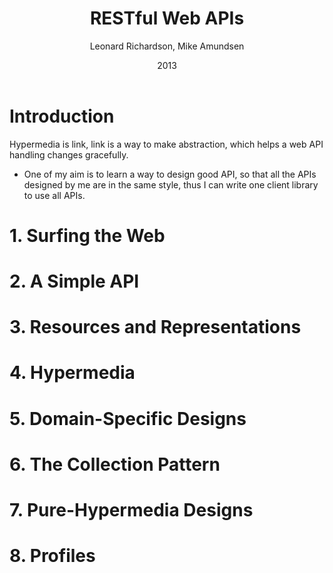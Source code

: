 #+title: RESTful Web APIs
#+author: Leonard Richardson, Mike Amundsen
#+date: 2013

* Introduction

Hypermedia is link,
link is a way to make abstraction,
which helps a web API handling changes gracefully.

- One of my aim is to learn a way to design good API,
  so that all the APIs designed by me are in the same style,
  thus I can write one client library to use all APIs.

* 1. Surfing the Web
* 2. A Simple API
* 3. Resources and Representations
* 4. Hypermedia
* 5. Domain-Specific Designs
* 6. The Collection Pattern
* 7. Pure-Hypermedia Designs
* 8. Profiles
